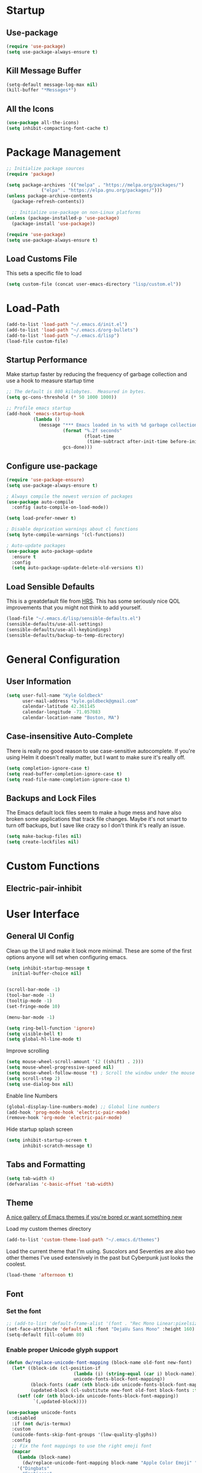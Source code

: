 * Startup
** Use-package
#+BEGIN_SRC emacs-lisp
  (require 'use-package)
  (setq use-package-always-ensure t)
#+END_SRC
** Kill Message Buffer
#+BEGIN_SRC emacs-lisp
  (setq-default message-log-max nil)
  (kill-buffer "*Messages*")
#+END_SRC
** All the Icons
#+BEGIN_SRC emacs-lisp
  (use-package all-the-icons)
  (setq inhibit-compacting-font-cache t)
#+END_SRC
* Package Management
#+BEGIN_SRC emacs-lisp
  ;; Initialize package sources
  (require 'package)

  (setq package-archives '(("melpa" . "https://melpa.org/packages/")
			   ("elpa" . "https://elpa.gnu.org/packages/")))
  (unless package-archive-contents
    (package-refresh-contents))

    ;; Initialize use-package on non-Linux platforms
  (unless (package-installed-p 'use-package)
    (package-install 'use-package))

  (require 'use-package)
  (setq use-package-always-ensure t)
#+END_SRC
** Load Customs File
This sets a specific file to load

#+BEGIN_SRC emacs-lisp
  (setq custom-file (concat user-emacs-directory "lisp/custom.el"))
#+END_SRC
* Load-Path
#+BEGIN_SRC emacs-lisp
  (add-to-list 'load-path "~/.emacs.d/init.el")
  (add-to-list 'load-path "~/.emacs.d/org-bullets")
  (add-to-list 'load-path "~/.emacs.d/lisp")
  (load-file custom-file)
#+END_SRC
** Startup Performance
Make startup faster by reducing the frequency of garbage collection and use a
hook to measure startup time

#+BEGIN_SRC emacs-lisp
;; The default is 800 kilobytes.  Measured in bytes.
(setq gc-cons-threshold (* 50 1000 1000))

;; Profile emacs startup
(add-hook 'emacs-startup-hook
          (lambda ()
            (message "*** Emacs loaded in %s with %d garbage collections."
                     (format "%.2f seconds"
                             (float-time
                              (time-subtract after-init-time before-init-time)))
                     gcs-done)))
#+END_SRC

** Configure use-package
#+BEGIN_SRC emacs-lisp
(require 'use-package-ensure)
(setq use-package-always-ensure t)

; Always compile the newest version of packages
(use-package auto-compile
  :config (auto-compile-on-load-mode))

(setq load-prefer-newer t)

; Disable deprication warnings about cl functions
(setq byte-compile-warnings '(cl-functions))

; Auto-update packages
(use-package auto-package-update
  :ensure t
  :config
  (setq auto-package-update-delete-old-versions t))
#+END_SRC

** Load Sensible Defaults

This is a greatdefault file from [[https://github.com/hrs][HRS]].  This has some seriously nice QOL improvements
that you might not think to add yourself.
#+BEGIN_SRC emacs-lisp
(load-file "~/.emacs.d/lisp/sensible-defaults.el")
(sensible-defaults/use-all-settings)
(sensible-defaults/use-all-keybindings)
(sensible-defaults/backup-to-temp-directory)
#+END_SRC

* General Configuration
** User Information
#+BEGIN_SRC emacs-lisp
  (setq user-full-name "Kyle Goldbeck"
        user-mail-address "kyle.goldbeck@gmail.com"
        calendar-latitude 42.361145
        calendar-longitude -71.057083
        calendar-location-name "Boston, MA")

#+END_SRC
** Case-insensitive Auto-Complete
There is really no good reason to use case-sensitive autocomplete.  If you're using Helm it
doesn't really matter, but I want to make sure it's really off.
#+BEGIN_SRC emacs-lisp
  (setq completion-ignore-case t)
  (setq read-buffer-completion-ignore-case t)
  (setq read-file-name-completion-ignore-case t)
#+END_SRC
** Backups and Lock Files
The Emacs default lock files seem to make a huge mess and have also
broken some applications that track file changes.  Maybe it's not smart
to turn off backups, but I save like crazy so I don't think it's really
an issue.

#+BEGIN_SRC emacs-lisp
  (setq make-backup-files nil)
  (setq create-lockfiles nil)
#+END_SRC
* Custom Functions
** Electric-pair-inhibit
* User Interface
** General UI Config
Clean up the UI and make it look more minimal.  These are some of the first options
anyone will set when configuring emacs.

#+BEGIN_SRC emacs-lisp
  (setq inhibit-startup-message t
	initial-buffer-choice nil)


  (scroll-bar-mode -1)
  (tool-bar-mode -1)
  (tooltip-mode -1)
  (set-fringe-mode 10)

  (menu-bar-mode -1)

  (setq ring-bell-function 'ignore)
  (setq visible-bell t)
  (setq global-hl-line-mode t)
#+END_SRC

Improve scrolling

#+BEGIN_SRC emacs-lisp
(setq mouse-wheel-scroll-amount '(2 ((shift) . 2)))
(setq mouse-wheel-progressive-speed nil)
(setq mouse-wheel-follow-mouse 't) ; Scroll the window under the mouse
(setq scroll-step 2)
(setq use-dialog-box nil)
#+END_SRC

Enable line Numbers

#+BEGIN_SRC emacs-lisp
  (global-display-line-numbers-mode) ;; Global line numbers
  (add-hook 'prog-mode-hook 'electric-pair-mode)
  (remove-hook 'org-mode 'electric-pair-mode)
#+END_SRC

Hide startup splash screen
#+BEGIN_SRC emacs-lisp
  (setq inhibit-startup-screen t
        inhibit-scratch-message t)
#+END_SRC
** Tabs and Formatting
#+BEGIN_SRC emacs-lisp
  (setq tab-width 4)
  (defvaralias 'c-basic-offset 'tab-width)
#+END_SRC
** Theme

[[https://emacsthemes.com/][A nice gallery of Emacs themes if you're bored or want something new]]

Load my custom themes directory
#+BEGIN_SRC emacs-lisp
  (add-to-list 'custom-theme-load-path "~/.emacs.d/themes")
#+END_SRC

Load the current theme that I'm using. Suscolors and Seventies are also two
other themes I've used extensively in the past but Cyberpunk just looks the coolest.

#+BEGIN_SRC emacs-lisp
  (load-theme 'afternoon t)
#+END_SRC
** Font
*** Set the font
#+BEGIN_SRC emacs-lisp
  ;; (add-to-list 'default-frame-alist '(font . "Rec Mono Linear:pixelsize=20:foundry=ARRW:weight=normal:slant=normal:width=normal:spacing=100:scalable=true"))
  (set-face-attribute 'default nil :font "DejaVu Sans Mono" :height 160)
  (setq-default fill-column 80)
#+END_SRC
*** Enable proper Unicode glyph support
#+BEGIN_SRC emacs-lisp
  (defun dw/replace-unicode-font-mapping (block-name old-font new-font)
    (let* ((block-idx (cl-position-if
                           (lambda (i) (string-equal (car i) block-name))
                           unicode-fonts-block-font-mapping))
           (block-fonts (cadr (nth block-idx unicode-fonts-block-font-mapping)))
           (updated-block (cl-substitute new-font old-font block-fonts :test 'string-equal)))
      (setf (cdr (nth block-idx unicode-fonts-block-font-mapping))
            `(,updated-block))))

  (use-package unicode-fonts
    :disabled
    :if (not dw/is-termux)
    :custom
    (unicode-fonts-skip-font-groups '(low-quality-glyphs))
    :config
    ;; Fix the font mappings to use the right emoji font
    (mapcar
      (lambda (block-name)
        (dw/replace-unicode-font-mapping block-name "Apple Color Emoji" "Noto Color Emoji"))
      '("Dingbats"
        "Emoticons"
        "Miscellaneous Symbols and Pictographs"
        "Transport and Map Symbols"))
    (unicode-fonts-setup))
#+END_SRC
** Rainbow Delimiters
#+BEGIN_SRC emacs-lisp
(use-package rainbow-delimiters
  :hook (prog-mode . rainbow-delimiters-mode))
#+END_SRC
** Smart-parens
#+BEGIN_SRC emacs-lisp
  (use-package smartparens
    :hook (prog-mode . smartparens-mode))
#+END_SRC

** Dashboard
Dashboard is probably my favorite emacs package.  It's great to give emacs a
proper, configurable splash screen with information you actually want to see.

Ensure Dashboard loads and is displayed when Emacs starts
#+BEGIN_SRC emacs-lisp
  (use-package dashboard
    :ensure t
    :config
    (dashboard-setup-startup-hook))
#+END_SRC

#+BEGIN_SRC emacs-lisp
  (setq dashboard-startup-banner "~/.emacs.d/img/magi.png")
  (setq dashboard-center-content t)
  (setq dashboard-show-shortcuts t)

  (setq dashboard-items '((recents . 7)
			  (agenda . 7)))

  (setq dashboard-item-shortcuts '((recents . "r")
				   (bookmarks . "m")
				   (agenda . "a")
				   (registers . "e")))

  (setq dashboard-week-agenda t)

  (setq dashboard-filter-agenda-entry 'dashboard-no-filter-agenda)

  (setq dashboard-banner-logo-title "")

  (setq dashboard-set-heading-icons t)
  (setq dashboard-set-file-icons t)
#+END_SRC
** Powerline
#+BEGIN_SRC emacs-lisp
  (require 'powerline)
  (powerline-default-theme)
  (custom-set-faces
   '(powerline-active0 ((t (:inherit mode-line :family "DejaVu Sans Mono"))))
   '(powerline-active1 ((t (:background "#103050" :foreground "#eaeaea" :family "DejaVu Sans Mono"))))
   '(powerline-inactive0 ((t (:family "DejaVu Sans Mono"))))
   '(powerline-inactive1 ((t (:background "grey11" :inherit mode-line-inactive :family "DejaVu Sans Mono"))))
   '(powerline-inactive2 ((t (:family "DejaVu Sans Mono" :background "grey20" :inherit mode-line-inactive))))
   )

#+END_SRC
* Default Coding System
#+BEGIN_SRC emacs-lisp
  (setq locale-coding-system 'utf-8)
  (set-terminal-coding-system 'utf-8)
  (set-keyboard-coding-system 'utf-8)
  (set-selection-coding-system 'utf-8)
  (prefer-coding-system 'utf-8)
#+END_SRC
* Mode Line
** General Config
#+BEGIN_SRC emacs-lisp
  (setq display-time-format "%l:%M %p %b %y"
	display-time-default-load-average nil)

  (use-package diminish)
#+END_SRC

* Key Bindings
** ESC Cancels All
I don't use this very much, but it's nice to include anyways.
#+BEGIN_SRC emacs-lisp
(global-set-key (kbd "<escape>") 'keyboard-escape-quit)
#+END_SRC
** Faster change window
Using "C-x o" can get annoying after awhile, "M-o" is much easier
#+begin_src emacs-lisp
  (global-set-key (kbd "M-o") 'other-window)
#+end_src
** Open Config File
I edit my config file a lot.  It's nice to have a quick way to access it.
#+BEGIN_SRC emacs-lisp
  (defun config-visit ()
    (interactive)
    (find-file "~/dev/Emacs_config/Emacs.org"))
  (global-set-key (kbd "C-c e") 'config-visit)
#+END_SRC
** Open Work Descriptions File
This file keeps track of what I've done at work each day and helps with
general work-related logging

#+BEGIN_SRC emacs-lisp
  (defun open-daily-desc ()
    (interactive)
    (find-file "~/Org-Files/Work/Daily-Descriptions.org"))

  (global-set-key (kbd "C-c d") 'open-daily-desc)
#+END_SRC
** Open Org-Todo File
I know there's already a keybinding `C-c a t'` for opening the org-todo menu,
but I have a lot of nested tasks within my daily TODOs so it's nice to have a
way to open the file quickly and save a few keystrokes

#+BEGIN_SRC emacs-lisp
  (defun open-todo ()
    (interactive)
    (find-file "~/Org-Files/todo.org"))

  (global-set-key (kbd "C-c t") 'open-todo)
#+END_SRC
* IDE Features
** company
#+begin_src emacs-lisp
(use-package company :ensure t)
#+end_src
** lsp-mode
#+begin_src emacs-lisp
  (use-package lsp-mode
    :ensure
    :commands lsp
    :custom
    (lsp-rust-analyzer-cargo-watch-command "clippy")
    (lsp-eldoc-render-all t)
    (lsp-idle-delay 0.6)
    (lsp-rust-analyzer-server-display-inlay-hints t)
    :config
    (add-hook 'lsp-mode-hook 'lsp-ui-mode))

  (use-package lsp-ui
    :ensure
    :commands lsp-ui-mode
    :custom
    (lsp-ui-peek-always-show t)
    (lsp-ui-sideline-show-hover t)
    (lsp-ui-doc-enable nil))
#+end_src
** yasnippet
#+begin_src emacs-lisp
  (use-package yasnippet
    :ensure
    :config
    (yas-reload-all)
    (add-hook 'prog-mode-hook 'yas-minor-mode)
    (add-hook 'text-mode-hook 'yas-minor-mode))
#+end_src
* Programming Language Config
** Emacs-lisp
I've spent way too long debugging my config file just to realize that
electric-pair-mode added an extra ' where it shouldn't be
#+begin_src emacs-lisp
    (add-hook
     'emacs-lisp-mode-hook
     (lambda ()
       (setq-local electric-pair-inhibit-predicate
		   `(lambda (c)
		      (if (char-equal c ?') t (,electric-pair-inhibit-predicate c))))))
#+end_src
** Haskell
#+begin_src emacs-lisp
  (use-package haskell-mode)

  (setq haskell-process-type 'cabal-repl)
  (setq haskell-process-log t)

  (add-hook 'haskell-mode-hook 'haskell-indent-mode)
  (add-hook 'haskell-mode-hook 'interactive-haskell-mode)
  (add-hook 'haskell-mode-hook 'haskell-doc-mode)
  (add-hook 'haskell-mode-hook 'haskell-mode-enable-process-minor-mode)
  (add-hook 'haskell-mode-hook 'hindent-mode)
#+end_src
** Lispy Langauges
#+begin_src emacs-lisp
  (use-package parinfer
    :disabled
    :hook ((emacs-lisp-mode . parinfer-mode)
	   (common-lisp-mode . parinfer-mode)
	   (scheme-mode . parinfer-mode)
	   (lisp-mode . parinfer-mode))
    :config
    (setq parinfer-extensions
	  '(defaults
	     pretty-parens
	     smart-tab
	     smart-yank)))
#+end_src
** Python
*** Blacken-mode
Blacken linting is great and auto-formats python files on save.
#+BEGIN_SRC emacs-lisp
  (add-hook 'python-mode-hook 'blacken-mode)
#+END_SRC
** Pylint/ Flycheck
#+begin_src emacs-lisp
  (add-hook 'after-init-hook #'global-flycheck-mode)
#+end_src
*** Elpy
#+begin_src emacs-lisp
  (use-package elpy
    :ensure t
    :init
    (elpy-enable))
#+end_src

*** Syntax Checking
#+begin_src emacs-lisp
(use-package flycheck)
#+end_src
*** Auto-Complete
** Scheme
** YAML
#+begin_src emacs-lisp
  (require 'yaml-mode)
  (add-to-list 'auto-mode-alist '("\\.yml\\'" . yaml-mode))
#+end_src

Make yaml-mode snap to indent level of a newline
#+begin_src emacs-lisp
  (add-hook 'yaml-mode-hook
    '(lambda ()
       (define-key yaml-mode-map "\C-m" 'newline-and-indent)))

#+end_src
* Org-Mode
** General Settings
Startup org, set some important default locations, and add source block
hotkeys
#+BEGIN_SRC emacs-lisp
  (use-package org
    :defer t)
  (setq org-directory "~/Org-Files")

  (defun org-file-path (filename)
    (concat (file-name-as-directory org-directory) filename))

  (defconst org-archive-file "~/Org-Files/Archive/archive-2021.org")
  (defconst org-todo-file "~/Org-Files/todo.org")

  (setq org-agenda-files (list org-todo-file))

  (setq org-archive-location
	(concat
	 (org-file-path (format "archive/archive-%s.org" (format-time-string "%Y")))
	 "::* From %s"))


  (with-eval-after-load 'org
    (require 'org-tempo)
    (add-to-list 'org-structure-template-alist '("el" . "src emacs-lisp"))
    (add-to-list 'org-structure-template-alist '("py" . "src python"))
    (add-to-list 'org-structure-template-alist '("js" . "src javascript"))
    (add-to-list 'org-structure-template-alist '("sc" . "src scheme")))
#+END_SRC

Disable electric-pair-mode for '<' in org-mode.  This fixes source blocks.
#+begin_src emacs-lisp
  (add-hook
   'org-mode-hook
   (lambda ()
     (setq-local electric-pair-inhibit-predicate
		   `(lambda (c)
		      (if (char-equal c ?<) t (,electric-pair-inhibit-predicate c))))))
#+end_src


Open an org-mode file with all buffers collapsed
#+begin_src emacs-lisp
  (setq org-startup-folded t)
#+end_src

Disable auto sub/superscript when exporting from org mode
#+begin_src emacs-lisp
  (setq org-export-with-sub-superscripts nil)
#+end_src

It's nice to hide emphasis markers but, depending on the font you're using, it
can be difficult to see where you've added a code block, italics, etc. so I have
this disabled for better readablity
#+begin_src emacs-lisp
(setq org-hide-emphasis-markers nil)
#+end_src

Disable electric-indent-mode.  This is beyond annoying when trying to type anything that isn't code.
#+begin_src emacs-lisp
  (add-hook 'electric-indent-functions
	    (lambda (x) (when (eq'org-mode major-mode) 'no-indent)))
#+end_src

Custom keybind to set a 25min pomodoro timer
#+begin_src emacs-lisp
  (defun org-pom ()
    "Start a pomodoro timer using org-timer"
    (interactive)
    (org-timer-set-timer 25))

(global-set-key (kbd "M-p") 'org-pom)
#+end_src

Custom keybind to stop a timer
#+begin_src emacs-lisp
(global-set-key (kbd "M-[") 'org-timer-stop)
#+end_src
** Org-Bullets
#+BEGIN_SRC emacs-lisp
  (require 'org-bullets)
  (add-hook 'org-mode-hook (lambda () (org-bullets-mode 1)))
#+END_SRC
** Key Bindings
#+BEGIN_SRC emacs-lisp
  (define-key global-map "\C-cl" 'org-store-link)
  (define-key global-map "\C-ca" 'org-agenda)
#+END_SRC
** Todo
#+BEGIN_SRC emacs-lisp
  (defun org-file-path (filename)
    "Return the absolute address of an org file, given its relative name."
    (concat (file-name-as-directory org-directory) filename))
#+END_SRC

Set org-todo-keywods, add any custom keywords here
#+BEGIN_SRC emacs-lisp
  (setq org-todo-keywords
        '((sequence "TODO" "IN-PROGRESS" "WAITING" "DONE")))
#+END_SRC

#+BEGIN_SRC emacs-lisp
  ; Record the time that a todo was archived
  (setq org-log-done 'time)

  ; Start weeks today
  (setq org-agenda-start-on-weekday nil)

  ; Show the next two weeks
  (setq org-agenda-span 14)
#+END_SRC
** Org LaTeX Settings
I don't work much in LaTeX anymore.  This is mostly a carryover from when I wrote
a lot of LaTeX.
#+BEGIN_SRC emacs-lisp
  (setq org-latex-default-package-alist '("" "minted"))

  ;; Native tab in source blocks
  (setq org-src-tab-acts-natively t)

  ;; Use syntax highlighting in source blocks
  (setq org-src-fontify-natively t)

  ;; Use the current window when editing a code snippet
  (setq org-src-window-setup 'current-window)

  ;; Don't indent newly expanded blocks
  (setq org-adapt-indentation nil)

  ;; Line wrapping
  (add-hook 'org-mode-hook
            '(lambda()
               (visual-line-mode 1)))
#+END_SRC
** Archiving
I love being able to archive TODOs.  The extra detail is also a nice touch.
There may be an issue with this command throwing an error relating to org-preserve-local-variables.

To fix this, see [[https://github.com/syl20bnr/spacemacs/issues/11801][this issue]]:
> Running =cd ~/emacs.d/elpa/develop; find org*/*.elc -print0 | xargs -0 rm= should fix the problem

#+BEGIN_SRC emacs-lisp
  (defun hrs/mark-done-and-archive ()
      "Mark the state of an org-mode item as DONE, archive it, and
  save the Org buffers."
      (interactive)
      (org-todo 'done)
      (org-archive-subtree)
      (org-save-all-org-buffers))

  (define-key org-mode-map (kbd "C-c C-x C-s") 'hrs/mark-done-and-archive)
#+END_SRC
** Org-Superstar

Set custom bullets for org-mode
#+BEGIN_SRC emacs-lisp
  (use-package org-superstar
    :after org
    :hook (org-mode . org-superstar-mode)
    :custom
    (org-superstar-remove-leading-stars t)
    (org-superstar-headline-bullets-list '("◉" "○" "●" "○" "●" "○" "●")))
#+END_SRC

** Org-Export-Backends
Enable markdown exporting and remove some of the other export formats I'll never use
#+BEGIN_SRC emacs-lisp
  (setq org-export-backends '(html latex md))
#+END_SRC
** Org-Export-Markdown Extension
This exports all top-level headings in an org document to separate markdown files
eg:
#+begin_example
| * A
| * B
| * C
#+end_example
will export =A.md, B.md, C.md=
#+begin_src emacs-lisp
  ;; Credit to @Ashraz in the SystemCrafters discord for the code
  (defun colonelpan1k/escape-heading (heading)
    "Remove non-alphanumeric characters from HEADING."
    (replace-regexp-in-string "[^[:alnum:]]+" "-" heading))

  (defun colonelpan1k/export-individual-headings ()
    (interactive)
    (save-excursion
      (goto-char (point-min))
      (org-map-entries (lambda ()
			 (let ((heading (nth 4 (org-heading-components))))
			   (when heading
			     (org-export-to-file 'md (concat (colonelpan1k/escape-heading heading) ".md") nil t))))
		       "LEVEL=1")))

    (define-key org-mode-map (kbd "C-c C-i") 'colonelpan1k/export-individual-headings)
#+end_src
* Org-Roam
Org-Roam and the Zettelkasten method seems like an extremely useful tool to have when
reading/learning about anything.  I'm already hooked on org-roam.

#+BEGIN_SRC emacs-lisp
  (use-package org-roam
    :ensure t
    :init
    (setq org-roam-v2-ack t)
    :custom
    (org-roam-directory (file-truename "~/Org-Files/roam"))
    :bind (("C-c n l" . org-roam-buffer-toggle)
	   ("C-c n f" . org-roam-node-find)
	   ("C-c n i" . org-roam-node-insert)
	   ("C-c n g" . org-roam-graph)
	   ("C-c n c" . org-roam-capture)
	   ("C-c n j" . org-roam-dailies-capture-today))
    :config
    (org-roam-setup)
    (require 'org-roam-protocol))
#+END_SRC

#+begin_src emacs-lisp
  (setq org-roam-graph-viewer #'eww-open-file)
#+end_src
* Org-Babel
** Source Blocks
#+BEGIN_SRC emacs-lisp
  (setq org-confirm-babel-evaluate nil)

  (org-babel-do-load-languages
   'org-babel-load-languages
   '((emacs-lisp . t)
     (shell . t)
     (python . t)
     (C . t)
     (haskell . t)))
#+END_SRC
* Flycheck
I should proabaly remove this since I can rarely get flycheck to work properly.
#+BEGIN_SRC emacs-lisp
  (use-package flycheck
    :defer t
    :hook (lsp-mode . flycheck-mode))
#+END_SRC
* Centaur Tabs
Centaur tabs are great to have and make navigating lots of open buffers much easier
#+BEGIN_SRC emacs-lisp
  (use-package centaur-tabs
    :demand
    :config
    (centaur-tabs-mode t)
    :bind
    ("C-<" . centaur-tabs-backward)
    ("C->" . centaur-tabs-forward))

  (centaur-tabs-group-by-projectile-project)
  (centaur-tabs-enable-buffer-reordering)
  (centaur-tabs-headline-match)

  (setq centaur-tabs-cycle-scope 'default)
  (setq centaur-tabs-style "chamfer")

  (setq centaur-tabs-height 36)

  (setq centaur-tabs-set-icons t)

  (setq centaur-tabs-gray-out-icons 'buffer)

  (setq centaur-tabs-set-bar 'left)

  (setq centaur-tabs-close-button "X")

  (setq centaur-tabs-set-modified-marker t)
  (setq centaur-tabs-modified-marker "◉")

  (setq centaur-tabs-label-fixed-length 8)

#+END_SRC

* Magit
#+begin_src emacs-lisp
  (use-package magit
    :ensure t)
#+end_src
* Helm
#+begin_src emacs-lisp
  (use-package helm
    :config
    (require 'helm-config)
    :init
    (helm-mode 1)
    :bind
    (("M-x" . helm-M-x)
     ("C-x C-f" . helm-find-files)
     ("C-x b" . helm-buffers-list)
     ("M-y" . helm-show-kill-ring)
     ("C-s" . helm-occur)
    :map helm-map
    ("<tab>" . helm-execute-persistent-action)))
#+end_src
* eww
Set default variables for eww
#+begin_src emacs-lisp
  (setq
   browse-url-browser-function 'w3m-browse-url
   shr-indentation 2
   shr-width 80)
#+end_src
* Hackernews
I think it's cool to be able to read hackernews articles in emacs
#+BEGIN_SRC emacs-lisp
  (autoload 'hackernews "hackernews" nil t)
  (setq hackernews-items-per-page 50)
#+END_SRC

Set a global keybinding to open hackernews
#+begin_src emacs-lisp
(global-set-key (kbd "C-x y") 'hackernews)
#+end_src

Grab a hackernews link and title, append it to a file for saved posts. I'd
eventually want this to integrate with org-roam in some way, but this is fine
for now.
#+begin_src emacs-lisp
  (defun hackernews-save-link (url)
      (interactive (list (shr-url-at-point current-prefix-arg)))
    (if (not url)
	(message "No URL under point")
      (setq url (url-encode-url url))
      (setq title (thing-at-point 'line))
      (write-region (format "[[%s][%s]]" url title) nil "~/Org-Files/Misc/Hackernews-Saved.org" 'append)))

  (add-hook 'hackernews-mode-hook
	    (lambda () (local-set-key (kbd "C-c C-s") #'hackernews-save-link)))
#+end_src
* Misc
** Alerts
=alert-toast= is a great library for windows notifications.
I've got a few projects planned that involve notifications,
so it's nice to have this around.

#+BEGIN_SRC emacs-lisp
  (require 'alert-toast)
#+END_SRC
